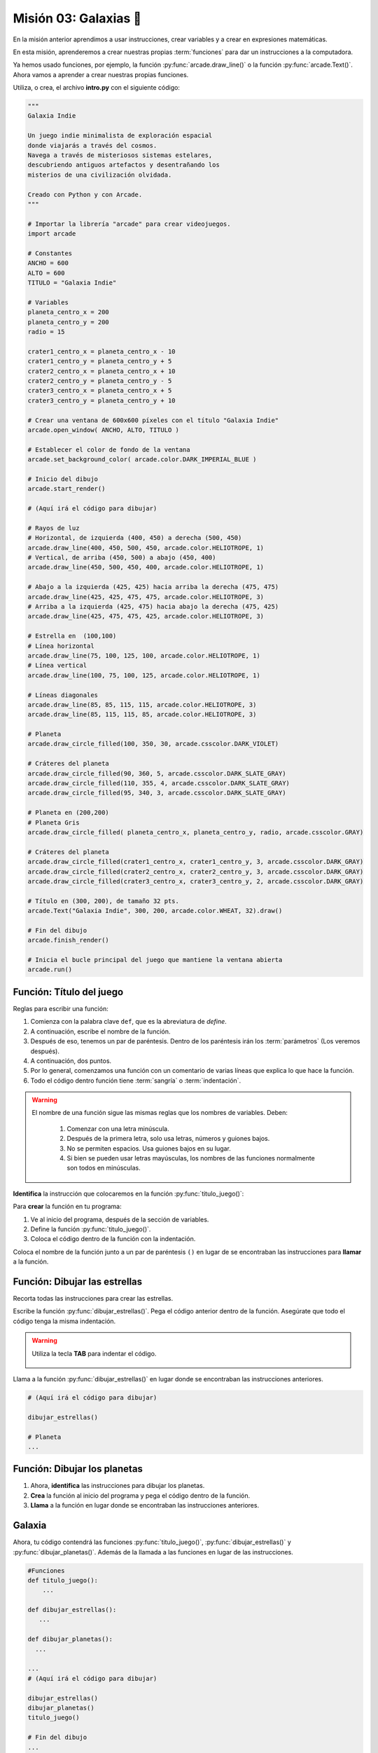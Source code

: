 Misión 03: Galaxias 🌌
===================================

.. figure:: ../img/sesion03/istockphoto-1845480259-612x612.jpg
    :scale: 40%
    :figclass: align-center
    :alt: ordenes

En la misión anterior aprendimos a usar instrucciones, crear variables y a crear en expresiones matemáticas. 

En esta misión, aprenderemos a crear nuestras propias :term:`funciones` para dar un instrucciones a la computadora.

Ya hemos usado funciones, por ejemplo, la función :py:func:`arcade.draw_line()` o la función :py:func:`arcade.Text()`. Ahora vamos a aprender a crear nuestras propias funciones.


.. rubric:: En resumen
  :heading-level: 2

Utiliza, o crea, el archivo **intro.py** con el siguiente código:

.. code-block:: python

  """
  Galaxia Indie

  Un juego indie minimalista de exploración espacial
  donde viajarás a través del cosmos.
  Navega a través de misteriosos sistemas estelares,
  descubriendo antiguos artefactos y desentrañando los
  misterios de una civilización olvidada.

  Creado con Python y con Arcade.
  """

  # Importar la librería "arcade" para crear videojuegos.
  import arcade

  # Constantes
  ANCHO = 600
  ALTO = 600
  TITULO = "Galaxia Indie"

  # Variables
  planeta_centro_x = 200
  planeta_centro_y = 200
  radio = 15

  crater1_centro_x = planeta_centro_x - 10
  crater1_centro_y = planeta_centro_y + 5
  crater2_centro_x = planeta_centro_x + 10
  crater2_centro_y = planeta_centro_y - 5
  crater3_centro_x = planeta_centro_x + 5
  crater3_centro_y = planeta_centro_y + 10

  # Crear una ventana de 600x600 píxeles con el título "Galaxia Indie"
  arcade.open_window( ANCHO, ALTO, TITULO )

  # Establecer el color de fondo de la ventana
  arcade.set_background_color( arcade.color.DARK_IMPERIAL_BLUE )

  # Inicio del dibujo
  arcade.start_render()

  # (Aquí irá el código para dibujar)

  # Rayos de luz
  # Horizontal, de izquierda (400, 450) a derecha (500, 450)
  arcade.draw_line(400, 450, 500, 450, arcade.color.HELIOTROPE, 1)
  # Vertical, de arriba (450, 500) a abajo (450, 400)
  arcade.draw_line(450, 500, 450, 400, arcade.color.HELIOTROPE, 1)

  # Abajo a la izquierda (425, 425) hacia arriba la derecha (475, 475)
  arcade.draw_line(425, 425, 475, 475, arcade.color.HELIOTROPE, 3)
  # Arriba a la izquierda (425, 475) hacia abajo la derecha (475, 425)
  arcade.draw_line(425, 475, 475, 425, arcade.color.HELIOTROPE, 3)

  # Estrella en  (100,100)
  # Línea horizontal
  arcade.draw_line(75, 100, 125, 100, arcade.color.HELIOTROPE, 1)
  # Línea vertical
  arcade.draw_line(100, 75, 100, 125, arcade.color.HELIOTROPE, 1)

  # Líneas diagonales
  arcade.draw_line(85, 85, 115, 115, arcade.color.HELIOTROPE, 3)
  arcade.draw_line(85, 115, 115, 85, arcade.color.HELIOTROPE, 3)

  # Planeta
  arcade.draw_circle_filled(100, 350, 30, arcade.csscolor.DARK_VIOLET)

  # Cráteres del planeta
  arcade.draw_circle_filled(90, 360, 5, arcade.csscolor.DARK_SLATE_GRAY)
  arcade.draw_circle_filled(110, 355, 4, arcade.csscolor.DARK_SLATE_GRAY)
  arcade.draw_circle_filled(95, 340, 3, arcade.csscolor.DARK_SLATE_GRAY)

  # Planeta en (200,200)
  # Planeta Gris
  arcade.draw_circle_filled( planeta_centro_x, planeta_centro_y, radio, arcade.csscolor.GRAY)

  # Cráteres del planeta
  arcade.draw_circle_filled(crater1_centro_x, crater1_centro_y, 3, arcade.csscolor.DARK_GRAY)
  arcade.draw_circle_filled(crater2_centro_x, crater2_centro_y, 3, arcade.csscolor.DARK_GRAY)
  arcade.draw_circle_filled(crater3_centro_x, crater3_centro_y, 2, arcade.csscolor.DARK_GRAY)

  # Título en (300, 200), de tamaño 32 pts.
  arcade.Text("Galaxia Indie", 300, 200, arcade.color.WHEAT, 32).draw()

  # Fin del dibujo
  arcade.finish_render()

  # Inicia el bucle principal del juego que mantiene la ventana abierta
  arcade.run()

Función: Título del juego
------------------

.. code-block:: python
   :caption: Función titulo_juego

    def titulo_juego():
        """ Esta función muestra el título del juego. """

        # Aquí va una línea de código
        # Aquí va otra línea de código 
        
Reglas para escribir una función:

#. Comienza con la palabra clave ``def``, que es la abreviatura de *define*.
#. A continuación, escribe el nombre de la función. 
#. Después de eso, tenemos un par de paréntesis. Dentro de los paréntesis irán los :term:`parámetros` (Los veremos después).
#. A continuación, dos puntos.
#. Por lo general, comenzamos una función con un comentario de varias líneas que explica lo que hace la función.
#. Todo el código dentro función tiene :term:`sangría` o :term:`indentación`. 

.. warning::
    El nombre de una función sigue las mismas reglas que los nombres de variables. Deben:

        1. Comenzar con una letra minúscula.
        2. Después de la primera letra, solo usa letras, números y guiones bajos.
        3. No se permiten espacios. Usa guiones bajos en su lugar.
        4. Si bien se pueden usar letras mayúsculas, los nombres de las funciones normalmente son todos en minúsculas.



.. rubric:: 1. Identifica las instrucciones
  :heading-level: 2

**Identifica** la instrucción que colocaremos en la función :py:func:`titulo_juego()`:

.. code-block:: python
   :caption: Función titulo_juego
   :emphasize-lines: 5

    # Cráteres del planeta
    ...

    # Título en (300, 200), de tamaño 32 pts.
    arcade.Text("Galaxia Indie", 300, 200, arcade.color.WHEAT, 32).draw()

    # Fin del dibujo
    ...

.. rubric:: 2. Crea la función
  :heading-level: 2

Para **crear** la función en tu programa:

#. Ve al inicio del programa, después de la sección de variables.
#. Define la función :py:func:`titulo_juego()`. 
#. Coloca el código dentro de la función con la indentación.

.. code-block:: python
   :caption: Función titulo_juego
   :emphasize-lines: 4-9

    #Variables
    ....

    #Funciones
    def titulo_juego():
        """ Esta función muestra el título del juego. """

        # Título en (300, 200), de tamaño 32 pts.
        arcade.Text("Galaxia Indie", 300, 200, arcade.color.WHEAT, 32).draw()

    # Crear una ventana de 600x600 píxeles con el título "Galaxia Indie"
    ...

.. rubric:: 3. Llama a la función
  :heading-level: 2

Coloca el nombre de la función junto a un par de paréntesis ``()`` en lugar de se encontraban las instrucciones para **llamar** a la función.

.. code-block:: python
   :caption: Llamada a la función titulo_juego
   :emphasize-lines: 4

   ...
   
   # Título en (300, 200), de tamaño 32 pts.
   titulo_juego()

   # Fin del dibujo
   ...


Función: Dibujar las estrellas
------------------

.. rubric:: 1. Identifica las instrucciones
  :heading-level: 2

Recorta todas las instrucciones para crear las estrellas.

.. code-block:: python
   :caption: Recorta las instrucciones en tu programa

    ...
    # (Aquí irá el código para dibujar)

    # Rayos de luz
    # Horizontal, de izquierda (400, 450) a derecha (500, 450)
    arcade.draw_line(400, 450, 500, 450, arcade.color.HELIOTROPE, 1)
    # Vertical, de arriba (450, 500) a abajo (450, 400)
    arcade.draw_line(450, 500, 450, 400, arcade.color.HELIOTROPE, 1)

    # Abajo a la izquierda (425, 425) hacia arriba la derecha (475, 475)
    arcade.draw_line(425, 425, 475, 475, arcade.color.HELIOTROPE, 3)
    # Arriba a la izquierda (425, 475) hacia abajo la derecha (475, 425)
    arcade.draw_line(425, 475, 475, 425, arcade.color.HELIOTROPE, 3)

    # Estrella en  (100,100)
    # Línea horizontal
    arcade.draw_line(75, 100, 125, 100, arcade.color.HELIOTROPE, 1)
    # Línea vertical
    arcade.draw_line(100, 75, 100, 125, arcade.color.HELIOTROPE, 1)

    # Líneas diagonales
    arcade.draw_line(85, 85, 115, 115, arcade.color.HELIOTROPE, 3)
    arcade.draw_line(85, 115, 115, 85, arcade.color.HELIOTROPE, 3)

    # Planeta
    ...

.. rubric:: 2. Crea la función
  :heading-level: 2

Escribe la función :py:func:`dibujar_estrellas()`. Pega el código anterior dentro de la función. Asegúrate que todo el código tenga la misma indentación. 
 
.. code-block:: python
   :caption: Función dibujar_estrellas

    # Funciones
    def titulo_juego():
        ...
    
    def dibujar_estrellas():
    
        """ Esta función dibuja una estrella en la pantalla. """

        # Rayos de luz
        # Horizontal, de izquierda (400, 450) a derecha (500, 450)
        arcade.draw_line(400, 450, 500, 450, arcade.color.HELIOTROPE, 1)
        # Vertical, de arriba (450, 500) a abajo (450, 400)
        arcade.draw_line(450, 500, 450, 400, arcade.color.HELIOTROPE, 1)

        # Abajo a la izquierda (425, 425) hacia arriba la derecha (475, 475)
        arcade.draw_line(425, 425, 475, 475, arcade.color.HELIOTROPE, 3)
        # Arriba a la izquierda (425, 475) hacia abajo la derecha (475, 425)
        arcade.draw_line(425, 475, 475, 425, arcade.color.HELIOTROPE, 3)

        # Estrella en  (100,100)
        # Línea horizontal
        arcade.draw_line(75, 100, 125, 100, arcade.color.HELIOTROPE, 1)
        # Línea vertical
        arcade.draw_line(100, 75, 100, 125, arcade.color.HELIOTROPE, 1)

        # Líneas diagonales
        arcade.draw_line(85, 85, 115, 115, arcade.color.HELIOTROPE, 3)
        arcade.draw_line(85, 115, 115, 85, arcade.color.HELIOTROPE, 3)

    # Crear una ventana de 600x600 píxeles con el título "Galaxia Indie"
    ...

.. warning::

    Utiliza la tecla **TAB** para indentar el código. 

    .. figure:: ../img/sesion03/tab.jpg
      :width: 200
      :figclass: align-center
      :alt: Tecla TAB

.. rubric:: 3. Llama a la función
  :heading-level: 2

Llama a la función :py:func:`dibujar_estrellas()` en lugar donde se encontraban las instrucciones anteriores.

.. code-block:: python

    # (Aquí irá el código para dibujar)

    dibujar_estrellas()

    # Planeta
    ...

Función: Dibujar los planetas
------------------

#. Ahora, **identifica** las instrucciones para dibujar los planetas.
#. **Crea** la función al inicio del programa y pega el código dentro de la función.
#. **Llama** a la función en lugar donde se encontraban las instrucciones anteriores.

Galaxia
------------------

Ahora, tu código contendrá las funciones :py:func:`titulo_juego()`, :py:func:`dibujar_estrellas()` y :py:func:`dibujar_planetas()`. Además de la llamada a las funciones en lugar de las instrucciones.

.. code-block:: python

    #Funciones
    def titulo_juego():
        ...

    def dibujar_estrellas():
       ...

    def dibujar_planetas():
      ...

    ...
    # (Aquí irá el código para dibujar)

    dibujar_estrellas()
    dibujar_planetas()
    titulo_juego()

    # Fin del dibujo
    ...

Y tu programa se seguirá viendo de la misma manera:

.. figure:: ../img/sesion02/texto.png
   :width: 300
   :figclass: align-center
   :alt: Texto

.. rubric:: En resumen
  :heading-level: 2

Al finalizar esta sesión, tu código debería verse así:

.. code-block:: python

  """
  Galaxia Indie

  Un juego indie minimalista de exploración espacial
  donde viajarás a través del cosmos.
  Navega a través de misteriosos sistemas estelares,
  descubriendo antiguos artefactos y desentrañando los
  misterios de una civilización olvidada.

  Creado con Python y con Arcade.
  """

  # Importar la librería "arcade" para crear videojuegos.
  import arcade

  # Constantes
  ANCHO = 600
  ALTO = 600
  TITULO = "Galaxia Indie"

  # Variables
  planeta_centro_x = 200
  planeta_centro_y = 200
  radio = 15

  crater1_centro_x = planeta_centro_x - 10
  crater1_centro_y = planeta_centro_y + 5
  crater2_centro_x = planeta_centro_x + 10
  crater2_centro_y = planeta_centro_y - 5
  crater3_centro_x = planeta_centro_x + 5
  crater3_centro_y = planeta_centro_y + 10

  #Funciones
  def titulo_juego():
      """ Esta función muestra el título del juego. """

      # Título en (300, 200), de tamaño 32 pts.
      arcade.Text("Galaxia Indie", 300, 200, arcade.color.WHEAT, 32).draw()
      
  def dibujar_estrellas():

      """ Esta función dibuja una estrella en la pantalla. """

      # Rayos de luz
      # Horizontal, de izquierda (400, 450) a derecha (500, 450)
      arcade.draw_line(400, 450, 500, 450, arcade.color.HELIOTROPE, 1)
      # Vertical, de arriba (450, 500) a abajo (450, 400)
      arcade.draw_line(450, 500, 450, 400, arcade.color.HELIOTROPE, 1)

      # Abajo a la izquierda (425, 425) hacia arriba la derecha (475, 475)
      arcade.draw_line(425, 425, 475, 475, arcade.color.HELIOTROPE, 3)
      # Arriba a la izquierda (425, 475) hacia abajo la derecha (475, 425)
      arcade.draw_line(425, 475, 475, 425, arcade.color.HELIOTROPE, 3)

      # Estrella en  (100,100)
      # Línea horizontal
      arcade.draw_line(75, 100, 125, 100, arcade.color.HELIOTROPE, 1)
      # Línea vertical
      arcade.draw_line(100, 75, 100, 125, arcade.color.HELIOTROPE, 1)

      # Líneas diagonales
      arcade.draw_line(85, 85, 115, 115, arcade.color.HELIOTROPE, 3)
      arcade.draw_line(85, 115, 115, 85, arcade.color.HELIOTROPE, 3)
      
  def dibujar_planetas():
      
      # Planeta
      arcade.draw_circle_filled(100, 350, 30, arcade.csscolor.DARK_VIOLET)

      # Cráteres del planeta
      arcade.draw_circle_filled(90, 360, 5, arcade.csscolor.DARK_SLATE_GRAY)
      arcade.draw_circle_filled(110, 355, 4, arcade.csscolor.DARK_SLATE_GRAY)
      arcade.draw_circle_filled(95, 340, 3, arcade.csscolor.DARK_SLATE_GRAY)

      # Planeta en (200,200)
      # Planeta Gris
      arcade.draw_circle_filled( planeta_centro_x, planeta_centro_y, radio, arcade.csscolor.GRAY)

      # Cráteres del planeta
      arcade.draw_circle_filled(crater1_centro_x, crater1_centro_y, 3, arcade.csscolor.DARK_GRAY)
      arcade.draw_circle_filled(crater2_centro_x, crater2_centro_y, 3, arcade.csscolor.DARK_GRAY)
      arcade.draw_circle_filled(crater3_centro_x, crater3_centro_y, 2, arcade.csscolor.DARK_GRAY)
      

  # Crear una ventana de 600x600 píxeles con el título "Galaxia Indie"
  arcade.open_window( ANCHO, ALTO, TITULO )

  # Establecer el color de fondo de la ventana
  arcade.set_background_color( arcade.color.DARK_IMPERIAL_BLUE )

  # Inicio del dibujo
  arcade.start_render()

  # (Aquí irá el código para dibujar)

  dibujar_estrellas()

  dibujar_planetas()

  # Título en (300, 200), de tamaño 32 pts.
  titulo_juego()

  # Fin del dibujo
  arcade.finish_render()

  # Inicia el bucle principal del juego que mantiene la ventana abierta
  arcade.run()